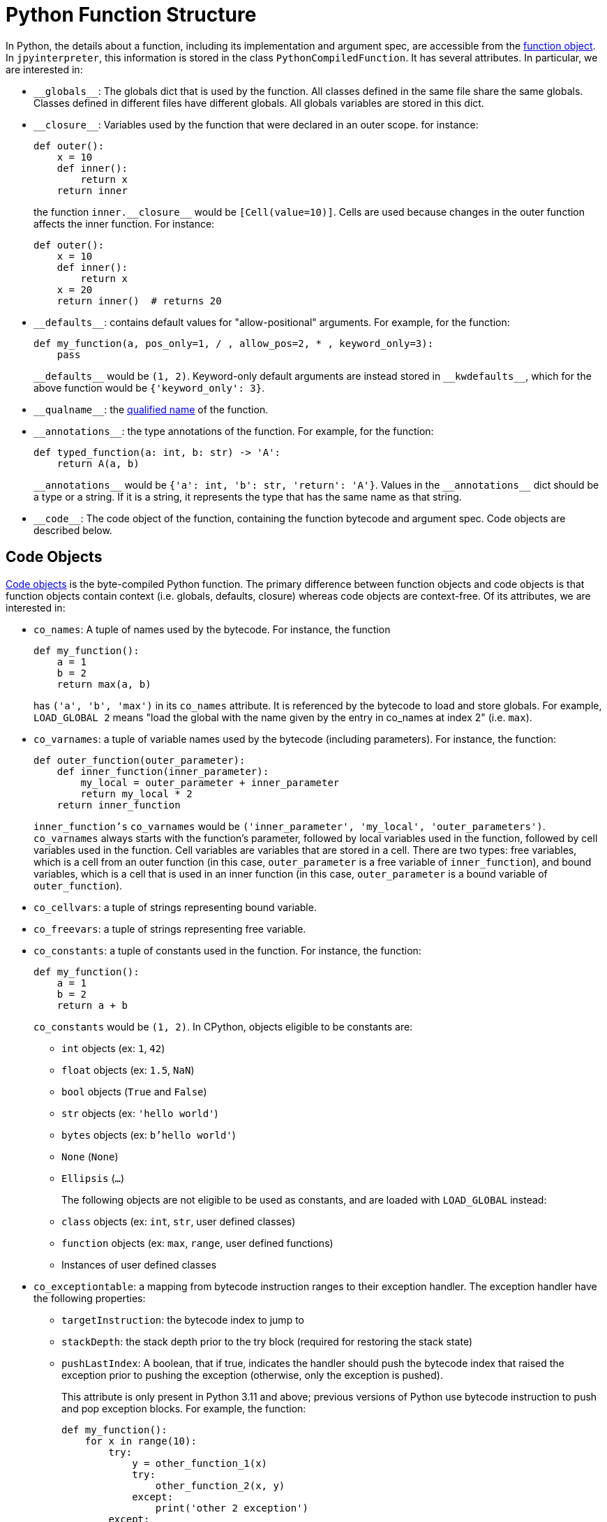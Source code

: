 [[pythonFunctionStructure]]
= Python Function Structure

In Python, the details about a function, including
its implementation and argument spec, are accessible
from the https://docs.python.org/3.11/reference/datamodel.html#index-33[function object].
In `jpyinterpreter`, this information is stored in the class `PythonCompiledFunction`.
It has several attributes. In particular, we are interested in:

- `\\__globals__`: The globals dict that is used by the function. All classes defined in the same file share the same globals. Classes defined in different files have different globals. All globals variables are stored in this dict.

- `\\__closure__`: Variables used by the function that were declared in an outer scope. for instance:
+
```python
def outer():
    x = 10
    def inner():
        return x
    return inner
```
+
the function `inner.\\__closure__` would be `[Cell(value=10)]`. Cells are used because changes in the outer function affects the inner function. For instance:
+
```python
def outer():
    x = 10
    def inner():
        return x
    x = 20
    return inner()  # returns 20
```

- `\\__defaults__`: contains default values for "allow-positional" arguments. For example, for the function:
+
```python
def my_function(a, pos_only=1, / , allow_pos=2, * , keyword_only=3):
    pass
```
+
`\\__defaults__` would be `(1, 2)`. Keyword-only default arguments are instead stored in `\\__kwdefaults__`, which for the above function would be `{'keyword_only': 3}`.

- `\\__qualname__`: the https://docs.python.org/3.11/glossary.html#term-qualified-name[qualified name] of the function.

- `\\__annotations__`: the type annotations of the function. For example, for the function:
+
```python
def typed_function(a: int, b: str) -> 'A':
    return A(a, b)
```
+
`\\__annotations__` would be `{'a': int, 'b': str, 'return': 'A'}`. Values in the `\\__annotations__` dict should be a type or a string. If it is a string, it represents the type that has the same name as that string.

- `\\__code__`: The code object of the function, containing the function bytecode and argument spec. Code objects are described below.

== Code Objects

https://docs.python.org/3.11/reference/datamodel.html#index-55[Code objects] is the byte-compiled Python function. The primary difference between function objects and code objects is that function objects contain context (i.e. globals, defaults, closure) whereas code objects are context-free. Of its attributes, we are interested in:

- `co_names`: A tuple of names used by the bytecode. For instance, the function
+
```python
def my_function():
    a = 1
    b = 2
    return max(a, b)
```
+
has `('a', 'b', 'max')` in its `co_names` attribute. It is referenced by the bytecode to load and store globals. For example, `LOAD_GLOBAL 2` means "load the global with the name given by the entry in co_names at index 2" (i.e. `max`).

- `co_varnames`: a tuple of variable names used by the bytecode (including parameters). For instance, the function:
+
```python
def outer_function(outer_parameter):
    def inner_function(inner_parameter):
        my_local = outer_parameter + inner_parameter
        return my_local * 2
    return inner_function
```
+
`inner_function's`  `co_varnames` would be `('inner_parameter', 'my_local',  'outer_parameters')`. `co_varnames` always starts with the function's parameter, followed by local variables used in the function, followed by cell variables used in the function. Cell variables are variables that are stored in a cell. There are two types: free variables, which is a cell from an outer function (in this case, `outer_parameter` is a free variable of `inner_function`), and bound variables, which is a cell that is used in an inner function (in this case, `outer_parameter` is a bound variable of `outer_function`).

- `co_cellvars`: a tuple of strings representing bound variable.

- `co_freevars`: a tuple of strings representing free variable.

- `co_constants`: a tuple of constants used in the function. For instance, the function:
+
```python
def my_function():
    a = 1
    b = 2
    return a + b
```
+
`co_constants` would be `(1, 2)`. In CPython, objects
eligible to be constants are:
+
** `int` objects (ex: `1`, `42`)
** `float` objects (ex: `1.5`, `NaN`)
** `bool` objects (`True` and `False`)
** `str` objects (ex: `'hello world'`)
** `bytes` objects (ex: `b'hello world'`)
** `None` (`None`)
** `Ellipsis` (`...`)
+
The following objects are not eligible to be used as constants, and are loaded with `LOAD_GLOBAL` instead:
+
** `class` objects (ex: `int`, `str`, user defined classes)
** `function` objects (ex: `max`, `range`, user defined functions)
** Instances of user defined classes

- `co_exceptiontable`: a mapping from bytecode instruction ranges to their exception handler.
 The exception handler have the following properties:
+
** `targetInstruction`: the bytecode index to jump to
** `stackDepth`: the stack depth prior to the try block (required for restoring the stack state)
** `pushLastIndex`: A boolean, that if true, indicates the handler should push the bytecode index that raised the exception prior to pushing the exception (otherwise, only the exception is pushed).
+
This attribute is only present in Python 3.11 and above; previous versions of Python use bytecode instruction to push and pop exception blocks.
 For example, the function:
+
```python
def my_function():
    for x in range(10):
        try:
            y = other_function_1(x)
            try:
                other_function_2(x, y)
            except:
                print('other 2 exception')
        except:
            print('other 1 exception')
```
+
would have (simplified) bytecode looking like this:
+
```
0  LOAD_GLOBAL 0 (range)
1  LOAD_CONSTANT 1 (10)
2  CALL 1
3  GET_ITER
4  FOR_ITER 19 (23 LOAD_CONSTANT)
5  STORE_LOCAL 0 (x)
6  LOAD_GLOBAL 1 (other_function_1)
7  LOAD_LOCAL 0 (x)
8  CALL 1
9  STORE_LOCAL 1 (y)
10 LOAD_GLOBAL 2 (other_function_2)
11 LOAD_LOCAL 0 (x)
12 LOAD_LOCAL 1 (y)
13 CALL 2
14 JUMP_BACKWARDS 10 (4 FOR_ITER)
15 POP_TOP
16 LOAD_GLOBAL 3 (print)
17 LOAD_CONSTANT 2 ('other 2 exception')
18 JUMP_BACKWARDS 14 (4 FOR_ITER)
19 POP_TOP
20 LOAD_GLOBAL 3 (print)
21 LOAD_CONSTANT 2 ('other 1 exception')
22 JUMP_BACKWARDS 18 (4 FOR_ITER)
23 LOAD_CONSTANT 0 (None)
24 RETURN
```
+
For simplicity, the code that handles exceptions in exception handlers has been excluded. The above bytecode would have the corresponding exception table below:
+
```
Exception Table:
[12, 14) -> 15 (stack-depth: 1)
[5,  18) -> 19 (stack-depth: 1)
```
+
Stack depth is 1 because the iterator was on the stack prior to the try block.

- `co_argcount` the number of allow-positional arguments the function takes. For example, for the function below:
+
```python
def my_function(a, b, /, c, d=10, *, e=20):
    pass
```
+
`co_argcount` would be `4`, since `a`, `b`, `c`, and `d` can be specified as a positional argument (`a`, `b` are required positional only arguments,
`c` is a positional-or-keyword required argument,
`d` is a positional-or-keyword optional argument,
`e` is a keyword-only optional argument).

- `co_kwonlyargcount` is the number of keyword-only arguments.
For the example given in `co_argcount`, it would be `1`, since `e` is the only keyword-only argument.

- `co_posonlyargcount` is the number of positional-only arguments.
For the example given in `co_argcount`, it would be `2`, since `a` and `b` are the only positional-only arguments.